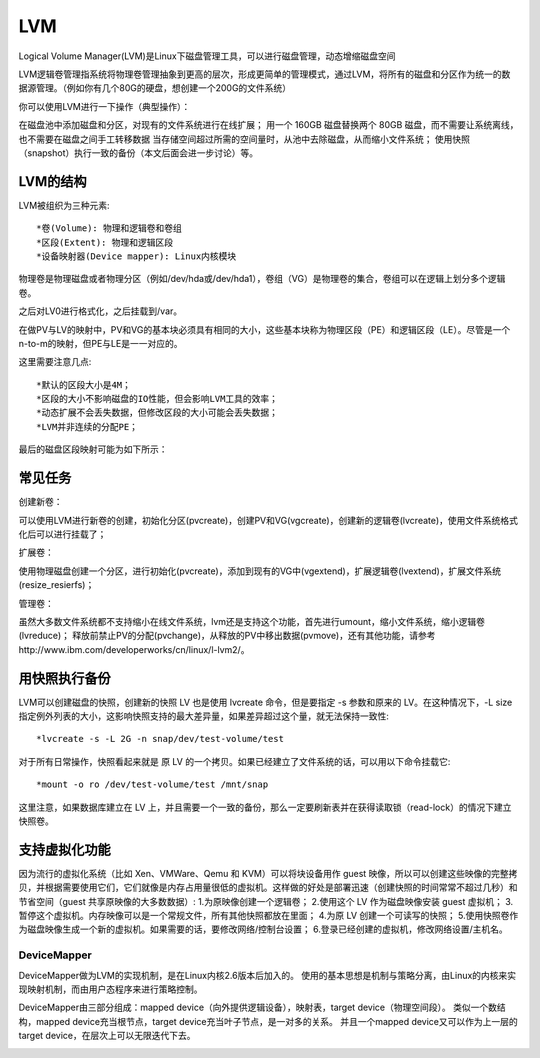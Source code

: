 


===================================
LVM
===================================
Logical Volume Manager(LVM)是Linux下磁盘管理工具，可以进行磁盘管理，动态增缩磁盘空间

LVM逻辑卷管理指系统将物理卷管理抽象到更高的层次，形成更简单的管理模式，通过LVM，将所有的磁盘和分区作为统一的数据源管理。（例如你有几个80G的硬盘，想创建一个200G的文件系统）

你可以使用LVM进行一下操作（典型操作）：

在磁盘池中添加磁盘和分区，对现有的文件系统进行在线扩展；
用一个 160GB 磁盘替换两个 80GB 磁盘，而不需要让系统离线，也不需要在磁盘之间手工转移数据
当存储空间超过所需的空间量时，从池中去除磁盘，从而缩小文件系统；
使用快照（snapshot）执行一致的备份（本文后面会进一步讨论）等。

LVM的结构
------------------------------------
LVM被组织为三种元素::

*卷(Volume): 物理和逻辑卷和卷组
*区段(Extent): 物理和逻辑区段
*设备映射器(Device mapper): Linux内核模块

物理卷是物理磁盘或者物理分区（例如/dev/hda或/dev/hda1），卷组（VG）是物理卷的集合，卷组可以在逻辑上划分多个逻辑卷。

.. image:: images/lvm1.gif

之后对LV0进行格式化，之后挂载到/var。

.. image:: images/lvm2.gif

在做PV与LV的映射中，PV和VG的基本块必须具有相同的大小，这些基本块称为物理区段（PE）和逻辑区段（LE）。尽管是一个n-to-m的映射，但PE与LE是一一对应的。

这里需要注意几点::

*默认的区段大小是4M；
*区段的大小不影响磁盘的IO性能，但会影响LVM工具的效率；
*动态扩展不会丢失数据，但修改区段的大小可能会丢失数据；
*LVM并非连续的分配PE；

最后的磁盘区段映射可能为如下所示：

.. image:: images/lvm3.gif

常见任务
-------------------------------------
创建新卷：

可以使用LVM进行新卷的创建，初始化分区(pvcreate)，创建PV和VG(vgcreate)，创建新的逻辑卷(lvcreate)，使用文件系统格式化后可以进行挂载了；

扩展卷：

使用物理磁盘创建一个分区，进行初始化(pvcreate)，添加到现有的VG中(vgextend)，扩展逻辑卷(lvextend)，扩展文件系统(resize_resierfs)；

管理卷：

虽然大多数文件系统都不支持缩小在线文件系统，lvm还是支持这个功能，首先进行umount，缩小文件系统，缩小逻辑卷(lvreduce)；
释放前禁止PV的分配(pvchange)，从释放的PV中移出数据(pvmove)，还有其他功能，请参考http://www.ibm.com/developerworks/cn/linux/l-lvm2/。

用快照执行备份
---------------------------------------
LVM可以创建磁盘的快照，创建新的快照 LV 也是使用 lvcreate 命令，但是要指定 -s 参数和原来的 LV。在这种情况下，-L size 指定例外列表的大小，这影响快照支持的最大差异量，如果差异超过这个量，就无法保持一致性::

*lvcreate -s -L 2G -n snap/dev/test-volume/test

对于所有日常操作，快照看起来就是 原 LV 的一个拷贝。如果已经建立了文件系统的话，可以用以下命令挂载它::

*mount -o ro /dev/test-volume/test /mnt/snap

这里注意，如果数据库建立在 LV 上，并且需要一个一致的备份，那么一定要刷新表并在获得读取锁（read-lock）的情况下建立快照卷。

支持虚拟化功能
----------------------------------------
因为流行的虚拟化系统（比如 Xen、VMWare、Qemu 和 KVM）可以将块设备用作 guest 映像，所以可以创建这些映像的完整拷贝，并根据需要使用它们，它们就像是内存占用量很低的虚拟机。这样做的好处是部署迅速（创建快照的时间常常不超过几秒）和节省空间（guest 共享原映像的大多数数据）:
1.为原映像创建一个逻辑卷； 
2.使用这个 LV 作为磁盘映像安装 guest 虚拟机； 
3.暂停这个虚拟机。内存映像可以是一个常规文件，所有其他快照都放在里面； 
4.为原 LV 创建一个可读写的快照； 
5.使用快照卷作为磁盘映像生成一个新的虚拟机。如果需要的话，要修改网络/控制台设置； 
6.登录已经创建的虚拟机，修改网络设置/主机名。

DeviceMapper
========================================
DeviceMapper做为LVM的实现机制，是在Linux内核2.6版本后加入的。
使用的基本思想是机制与策略分离，由Linux的内核来实现映射机制，而由用户态程序来进行策略控制。

DeviceMapper由三部分组成：mapped device（向外提供逻辑设备），映射表，target device（物理空间段）。
类似一个数结构，mapped device充当根节点，target device充当叶子节点，是一对多的关系。
并且一个mapped device又可以作为上一层的target device，在层次上可以无限迭代下去。

.. image:: images/devicemapper.jpg
